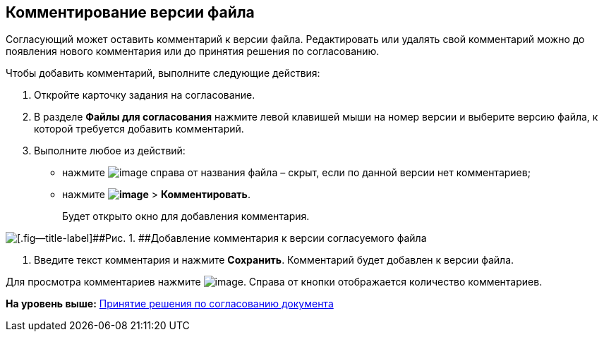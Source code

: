 
== Комментирование версии файла

Согласующий может оставить комментарий к версии файла. Редактировать или удалять свой комментарий можно до появления нового комментария или до принятия решения по согласованию.

Чтобы добавить комментарий, выполните следующие действия:

[[task_lds_gmj_jn__steps_lr3_fsj_mj]]
. [.ph .cmd]#Откройте карточку задания на согласование.#
. [.ph .cmd]#В разделе [.keyword]*Файлы для согласования* нажмите левой клавишей мыши на номер версии и выберите версию файла, к которой требуется добавить комментарий.#
. [.ph .cmd]#Выполните любое из действий:#
* нажмите image:buttons/butt_comment.png[image] справа от названия файла – скрыт, если по данной версии нет комментариев;
* нажмите [.ph .menucascade]#[.ph .uicontrol]*image:buttons/verticalDots.png[image]* > [.ph .uicontrol]*Комментировать*#.
+
Будет открыто окно для добавления комментария.

image::rcard_approval_comment_version_add.png[[.fig--title-label]##Рис. 1. ##Добавление комментария к версии согласуемого файла]
. [.ph .cmd]#Введите текст комментария и нажмите [.ph .uicontrol]*Сохранить*. Комментарий будет добавлен к версии файла.#

Для просмотра комментариев нажмите image:buttons/butt_comment.png[image]. Справа от кнопки отображается количество комментариев.

*На уровень выше:* xref:tcardApprovalPerformerGet.adoc[Принятие решения по согласованию документа]
